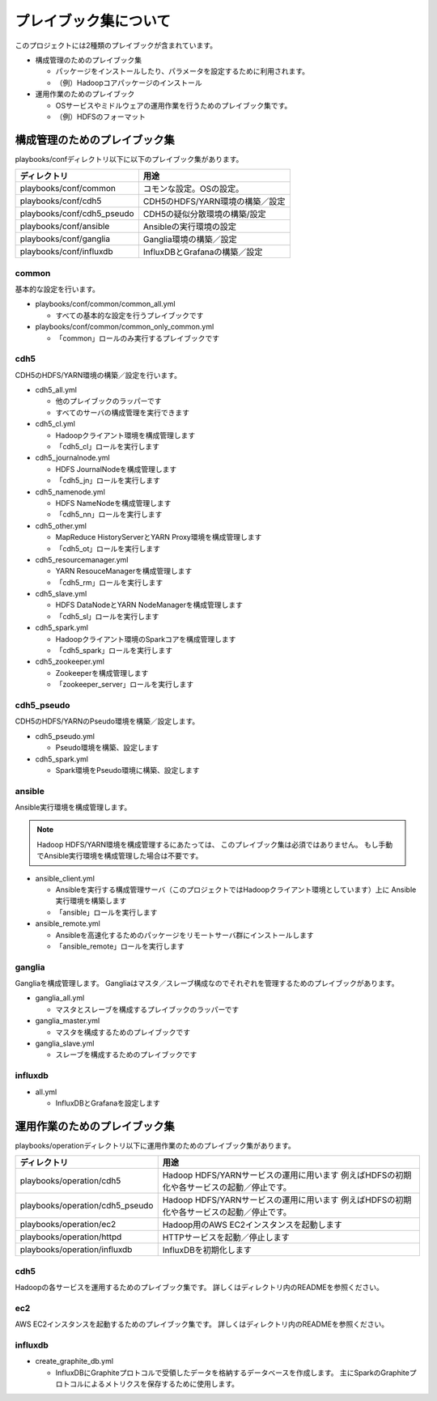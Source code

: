 プレイブック集について
=============================
このプロジェクトには2種類のプレイブックが含まれています。

* 構成管理のためのプレイブック集

  + パッケージをインストールしたり、パラメータを設定するために利用されます。
  + （例）Hadoopコアパッケージのインストール

* 運用作業のためのプレイブック

  + OSサービスやミドルウェアの運用作業を行うためのプレイブック集です。
  + （例）HDFSのフォーマット

構成管理のためのプレイブック集
-------------------------------
playbooks/confディレクトリ以下に以下のプレイブック集があります。

============================= ==========================================
ディレクトリ                  用途
============================= ==========================================
playbooks/conf/common         コモンな設定。OSの設定。
playbooks/conf/cdh5           CDH5のHDFS/YARN環境の構築／設定
playbooks/conf/cdh5_pseudo    CDH5の疑似分散環境の構築/設定
playbooks/conf/ansible        Ansibleの実行環境の設定
playbooks/conf/ganglia        Ganglia環境の構築／設定
playbooks/conf/influxdb       InfluxDBとGrafanaの構築／設定
============================= ==========================================

common
~~~~~~
基本的な設定を行います。

* playbooks/conf/common/common_all.yml

  + すべての基本的な設定を行うプレイブックです

* playbooks/conf/common/common_only_common.yml

  + 「common」ロールのみ実行するプレイブックです

cdh5
~~~~

CDH5のHDFS/YARN環境の構築／設定を行います。

* cdh5_all.yml

  + 他のプレイブックのラッパーです
  + すべてのサーバの構成管理を実行できます

* cdh5_cl.yml

  + Hadoopクライアント環境を構成管理します
  + 「cdh5_cl」ロールを実行します

* cdh5_journalnode.yml

  + HDFS JournalNodeを構成管理します
  + 「cdh5_jn」ロールを実行します

* cdh5_namenode.yml

  + HDFS NameNodeを構成管理します
  + 「cdh5_nn」ロールを実行します

* cdh5_other.yml

  + MapReduce HistoryServerとYARN Proxy環境を構成管理します
  + 「cdh5_ot」ロールを実行します

* cdh5_resourcemanager.yml

  + YARN ResouceManagerを構成管理します
  + 「cdh5_rm」ロールを実行します

* cdh5_slave.yml

  + HDFS DataNodeとYARN NodeManagerを構成管理します
  + 「cdh5_sl」ロールを実行します

* cdh5_spark.yml

  + Hadoopクライアント環境のSparkコアを構成管理します
  + 「cdh5_spark」ロールを実行します

* cdh5_zookeeper.yml

  + Zookeeperを構成管理します
  + 「zookeeper_server」ロールを実行します

cdh5_pseudo
~~~~~~~~~~~~

CDH5のHDFS/YARNのPseudo環境を構築／設定します。

* cdh5_pseudo.yml

  + Pseudo環境を構築、設定します

* cdh5_spark.yml

  + Spark環境をPseudo環境に構築、設定します

ansible
~~~~~~~
Ansible実行環境を構成管理します。

.. note:: 

   Hadoop HDFS/YARN環境を構成管理するにあたっては、
   このプレイブック集は必須ではありません。
   もし手動でAnsible実行環境を構成管理した場合は不要です。

* ansible_client.yml

  + Ansibleを実行する構成管理サーバ（このプロジェクトではHadoopクライアント環境としています）上に
    Ansible実行環境を構築します
  + 「ansible」ロールを実行します

* ansible_remote.yml

  + Ansibleを高速化するためのパッケージをリモートサーバ群にインストールします
  + 「ansible_remote」ロールを実行します

ganglia
~~~~~~~~~

Gangliaを構成管理します。
Gangliaはマスタ／スレーブ構成なのでそれぞれを管理するためのプレイブックがあります。

* ganglia_all.yml

  + マスタとスレーブを構成するプレイブックのラッパーです

* ganglia_master.yml

  + マスタを構成するためのプレイブックです

* ganglia_slave.yml

  + スレーブを構成するためのプレイブックです

influxdb
~~~~~~~~~
* all.yml

  + InfluxDBとGrafanaを設定します

運用作業のためのプレイブック集
-------------------------------

playbooks/operationディレクトリ以下に運用作業のためのプレイブック集があります。

================================= ====================================================================
ディレクトリ                      用途
================================= ====================================================================
playbooks/operation/cdh5          Hadoop HDFS/YARNサービスの運用に用います
                                  例えばHDFSの初期化や各サービスの起動／停止です。
playbooks/operation/cdh5_pseudo   Hadoop HDFS/YARNサービスの運用に用います
                                  例えばHDFSの初期化や各サービスの起動／停止です。
playbooks/operation/ec2           Hadoop用のAWS EC2インスタンスを起動します
playbooks/operation/httpd         HTTPサービスを起動／停止します
playbooks/operation/influxdb      InfluxDBを初期化します
================================= ====================================================================

cdh5
~~~~

Hadoopの各サービスを運用するためのプレイブック集です。
詳しくはディレクトリ内のREADMEを参照ください。

ec2
~~~~
AWS EC2インスタンスを起動するためのプレイブック集です。
詳しくはディレクトリ内のREADMEを参照ください。

influxdb
~~~~~~~~
* create_graphite_db.yml

  + InfluxDBにGraphiteプロトコルで受領したデータを格納するデータベースを作成します。
    主にSparkのGraphiteプロトコルによるメトリクスを保存するために使用します。
